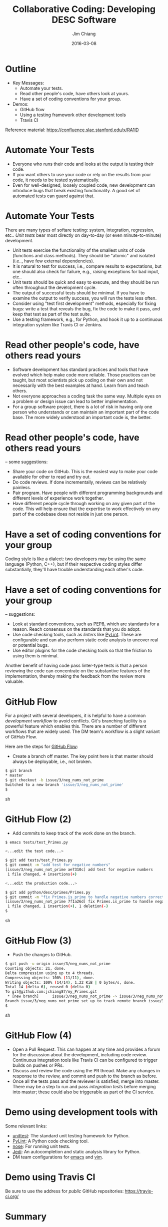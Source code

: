 #+STARTUP: beamer
#+LaTeX_CLASS: beamer
#+LaTeX_CLASS_OPTIONS: [10pt, t]
#+BEAMER_FRAME_LEVEL: 1
#+TITLE: Collaborative Coding: Developing DESC Software
#+AUTHOR: Jim Chiang
#+DATE: 2016-03-08
#+COLUMNS: %45ITEM %10BEAMER_env(Env) %8BEAMER_envargs(Env Args) %4BEAMER_col(Col) %8BEAMER_extra(Extra)
#+PROPERTY: BEAMER_col_ALL 0.1 0.2 0.3 0.4 0.5 0.6 0.7 0.8 0.9 1.0 :ETC
#+OPTIONS: toc:nil
#+LaTeX_HEADER: \newcommand{\code}[1]{{\tt{#1}}}
#+LaTeX_HEADER: \newcommand{\mybold}[1]{{\textbf{#1}}}
#+LaTeX_HEADER: \hypersetup{colorlinks=true, urlcolor=blue}

* Outline
- Key Messages:
  - Automate your tests.
  - Read other people's code, have others look at yours.
  - Have a set of coding conventions for your group.
- Demos:
  - GitHub flow
  - Using a testing framework other development tools
  - Travis CI

Reference material: [[https://confluence.slac.stanford.edu/x/RA1lD]]

* Automate Your Tests
  \mybold{Why:}
  - Everyone who runs their code and looks at the output is testing
    their code.
  - If you want others to use your code or rely on the results from
    your code, it needs to be tested systematically.
  - Even for well-designed, loosely coupled code, new development can
    introduce bugs that break existing functionality.  A good set of
    automated tests can guard against that.

* Automate Your Tests
  \mybold{How:} There are many types of softare testing: system,
  integration, regression, etc..  \emph{Unit tests} bear most directly
  on day-to-day (or even minute-to-minute) development.
  - Unit tests exercise the functionality of the smallest units of
    code (functions and class methods).  They should be "atomic" and
    isolated (i.e.., have few external dependencies).
  - It is natural to test for success, i.e., compare results to
    expectations, but one should also check for failure, e.g.,
    raising exceptions for bad input, etc..
  - Unit tests should be quick and easy to execute, and they should be
    run often throughout the development cycle.
  - The output of successful tests should be minimal.  If you have to
    examine the output to verify success, you will run the tests less
    often.
  - Consider using "test first development" methods, especially for
    fixing bugs: write a test that reveals the bug, fix the code to
    make it pass, and keep that test as part of the test suite.
  - Use a testing framework, e.g., \code{unittest} for Python, and
    hook it up to a continuous integration system like Travis CI or
    Jenkins.

* Read other people's code, have others read yours
  \mybold{Why:}
  - Software development has standard practices and tools that have
    evolved which help make code more reliable.  Those practices can
    be taught, but most scientists pick up coding on their own and not
    necessarily with the best examples at hand.  Learn from and teach
    others.
  - Not everyone approaches a coding task the same way.  Multiple eyes
    on a problem or design issue can lead to better implementation.
  - For a group software project, there is a lot of risk in having
    only one person who understands or can maintain an important part
    of the code base.  The more widely understood an important code
    is, the better.

* Read other people's code, have others read yours
  \mybold{How} -- some suggestions:
  - Share your code on GitHub.  This is the easiest way to make your code
    available for other to read and try out.
  - Do code reviews.  If done incrementally, reviews can be relatively
    painless.
  - Pair program.  Have people with different programming backgrounds and
    different levels of experience work together.
  - Have different people cycle through working on any given part of
    the code.  This will help ensure that the expertise to work
    effectively on any part of the codebase does not reside in just
    one person.

* Have a set of coding conventions for your group
  \mybold{Why:} Coding style is like a dialect: two developers may be
  using the same language (Python, C++), but if their respective
  coding styles differ substantially, they'll have trouble
  understanding each other's code.

* Have a set of coding conventions for your group
  \mybold{How} -- suggestions:
  - Look at standard conventions, such as [[https://www.python.org/dev/peps/pep-0008/][PEP8]], which are standards
    for a reason.  Reach consensus on the standards that you do adopt.
  - Use code checking tools, such as \emph{linters} like [[https://www.pylint.org/][PyLint]].
    These are configurable and can also perform static code analysis
    to uncover real or potential bugs.
  - Use editor plugins for the code checking tools so that the friction
    to using them is minimal.
  Another benefit of having code pass linter-type tests is that a person
  reviewing the code can concentrate on the substantive features of the
  implementation, thereby making the feedback from the review more
  valuable.

* GitHub Flow
  For a project with several developers, it is helpful to have a common
  \emph{development workflow} to avoid conflicts.  Git's branching facility
  is a powerful feature which enables this.  There are a number of different
  workflows that are widely used.  The DM team's workflow is a slight variant
  of GitHub Flow.

  Here are the steps for [[https://guides.github.com/introduction/flow/][GitHub Flow]]:
  - Create a branch off master.  The key point here is that master should
    always be deployable, i.e., not broken.
#+BEGIN_SRC sh
   $ git branch
   * master
   $ git checkout -b issue/3/neg_nums_not_prime
   Switched to a new branch 'issue/3/neg_nums_not_prime'
   $
#+END_SRC sh

* GitHub Flow (2)
  - Add commits to keep track of the work done on the branch.
#+BEGIN_SRC sh
   $ emacs tests/test_Primes.py

   <...edit the test code...>

   $ git add tests/test_Primes.py
   $ git commit -m "add test for negative numbers"
   [issue/3/neg_nums_not_prime ae7310c] add test for negative numbers
    1 file changed, 4 insertions(+)

   <...edit the production code...>

   $ git add python/desc/primes/Primes.py 
   $ git commit -m "fix Primes.is_prime to handle negative numbers correctly"
   [issue/3/neg_nums_not_prime 7f1a26d] fix Primes.is_prime to handle negative numbers correctly
    1 file changed, 1 insertion(+), 1 deletion(-)
   $
#+END_SRC sh

* GitHub Flow (3)
  - Push the changes to GitHub.
#+BEGIN_SRC sh
   $ git push -u origin issue/3/neg_nums_not_prime 
   Counting objects: 21, done.
   Delta compression using up to 4 threads.
   Compressing objects: 100% (11/11), done.
   Writing objects: 100% (14/14), 1.22 KiB | 0 bytes/s, done.
   Total 14 (delta 6), reused 0 (delta 0)
   To git@github.com:jchiang87/my_Primes.git
    * [new branch]      issue/3/neg_nums_not_prime -> issue/3/neg_nums_not_prime
   Branch issue/3/neg_nums_not_prime set up to track remote branch issue/3/neg_nums_not_prime from origin.
   $
#+END_SRC sh

* GitHub Flow (4)
  - Open a Pull Request.  This can happen at any time and provides a
    forum for the discussion about the development, including code review.
    Continuous integration tools like Travis CI can be configured to
    trigger builds on pushes or PRs.
  - Discuss and review the code using the PR thread.  Make any changes
    in response to the review, and commit and push to the branch as
    before.
  - Once all the tests pass and the reviewer is satisfied, merge into
    master.  There may be a step to run and pass \emph{integration
    tests} before merging into master; these could also be triggerable
    as part of the CI service.

* Demo using development tools with \code{emacs}
  Some relevant links:
  - [[https://docs.python.org/2/library/unittest.html][unittest]]: The standard unit testing framework for Python.
  - [[https://www.pylint.org/][PyLint]]: A Python code checking tool.
  - [[https://nose.readthedocs.org/en/latest/][nose]]: For running unit tests.
  - [[http://jedi.jedidjah.ch/en/latest/][Jedi]]: An autocompletion and static analysis library for Python.
  - DM team configurations for [[http://developer.lsst.io/en/latest/tools/emacs.html][emacs]] and [[http://developer.lsst.io/en/latest/tools/vim.html][vim]].

* Demo using Travis CI
  Be sure to use the \code{.org} address for \emph{public} GitHub 
  repositories:
  https://travis-ci.org/

* Summary
- Take-aways:
  - Automate your tests.
  - Read other people's code, have others look at yours.
  - Have a set of coding conventions for your group.
- Demos:
  - GitHub flow
  - Using a testing framework and tool usage
  - Travis CI

Reference material: \url{https://confluence.slac.stanford.edu/x/RA1lD}

